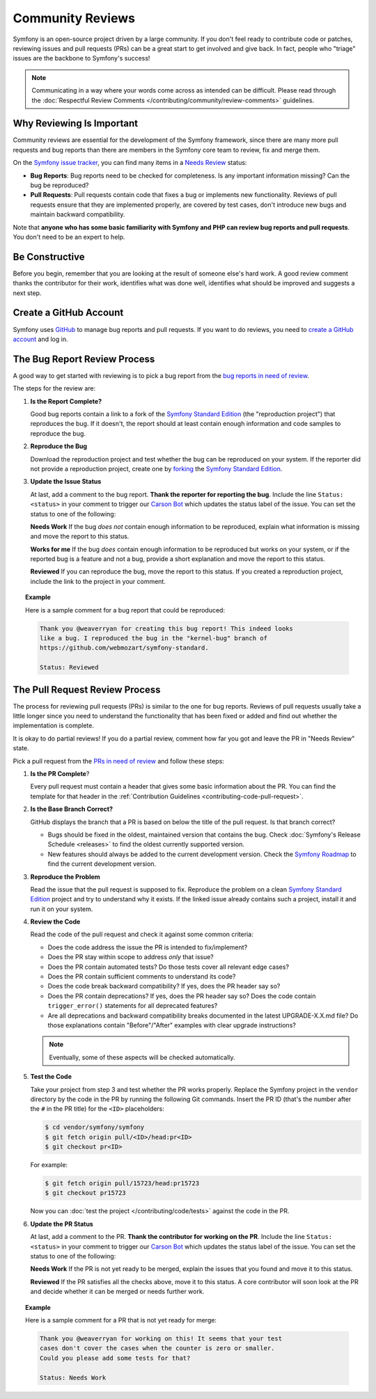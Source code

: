Community Reviews
=================

Symfony is an open-source project driven by a large community. If you don't feel
ready to contribute code or patches, reviewing issues and pull requests (PRs)
can be a great start to get involved and give back. In fact, people who "triage"
issues are the backbone to Symfony's success!

.. note::

    Communicating in a way where your words come across as intended can be
    difficult. Please read through the
    :doc:`Respectful Review Comments </contributing/community/review-comments>`
    guidelines.

Why Reviewing Is Important
--------------------------

Community reviews are essential for the development of the Symfony framework,
since there are many more pull requests and bug reports than there are members
in the Symfony core team to review, fix and merge them.

On the `Symfony issue tracker`_, you can find many items in a `Needs Review`_
status:

* **Bug Reports**: Bug reports need to be checked for completeness.
  Is any important information missing? Can the bug be reproduced?

* **Pull Requests**: Pull requests contain code that fixes a bug or implements
  new functionality. Reviews of pull requests ensure that they are implemented
  properly, are covered by test cases, don't introduce new bugs and maintain
  backward compatibility.

Note that **anyone who has some basic familiarity with Symfony and PHP can
review bug reports and pull requests**. You don't need to be an expert to help.

Be Constructive
---------------

Before you begin, remember that you are looking at the result of someone else's
hard work. A good review comment thanks the contributor for their work,
identifies what was done well, identifies what should be improved and suggests a
next step.

Create a GitHub Account
-----------------------

Symfony uses GitHub_ to manage bug reports and pull requests. If you want to
do reviews, you need to `create a GitHub account`_ and log in.

The Bug Report Review Process
-----------------------------

A good way to get started with reviewing is to pick a bug report from the
`bug reports in need of review`_.

The steps for the review are:

#. **Is the Report Complete?**

   Good bug reports contain a link to a fork of the `Symfony Standard Edition`_
   (the "reproduction project") that reproduces the bug. If it doesn't, the
   report should at least contain enough information and code samples to
   reproduce the bug.

#. **Reproduce the Bug**

   Download the reproduction project and test whether the bug can be reproduced
   on your system. If the reporter did not provide a reproduction project,
   create one by forking_ the `Symfony Standard Edition`_.

#. **Update the Issue Status**

   At last, add a comment to the bug report. **Thank the reporter for reporting
   the bug**. Include the line ``Status: <status>`` in your comment to trigger
   our `Carson Bot`_ which updates the status label of the issue. You can set
   the status to one of the following:

   **Needs Work** If the bug *does not* contain enough information to be
   reproduced, explain what information is missing and move the report to this
   status.

   **Works for me** If the bug *does* contain enough information to be
   reproduced but works on your system, or if the reported bug is a feature and
   not a bug, provide a short explanation and move the report to this status.

   **Reviewed** If you can reproduce the bug, move the report to this status.
   If you created a reproduction project, include the link to the project in
   your comment.

.. topic:: Example

    Here is a sample comment for a bug report that could be reproduced:

    .. code-block:: text

        Thank you @weaverryan for creating this bug report! This indeed looks
        like a bug. I reproduced the bug in the "kernel-bug" branch of
        https://github.com/webmozart/symfony-standard.

        Status: Reviewed

The Pull Request Review Process
-------------------------------

The process for reviewing pull requests (PRs) is similar to the one for bug
reports. Reviews of pull requests usually take a little longer since you need
to understand the functionality that has been fixed or added and find out
whether the implementation is complete.

It is okay to do partial reviews! If you do a partial review, comment how far
you got and leave the PR in "Needs Review" state.

Pick a pull request from the `PRs in need of review`_ and follow these steps:

#. **Is the PR Complete**?

   Every pull request must contain a header that gives some basic information
   about the PR. You can find the template for that header in the
   :ref:`Contribution Guidelines <contributing-code-pull-request>`.

#. **Is the Base Branch Correct?**

   GitHub displays the branch that a PR is based on below the title of the
   pull request. Is that branch correct?

   * Bugs should be fixed in the oldest, maintained version that contains the
     bug. Check :doc:`Symfony's Release Schedule <releases>` to find the oldest
     currently supported version.

   * New features should always be added to the current development version.
     Check the `Symfony Roadmap`_ to find the current development version.

#. **Reproduce the Problem**

   Read the issue that the pull request is supposed to fix. Reproduce the
   problem on a clean `Symfony Standard Edition`_ project and try to understand
   why it exists. If the linked issue already contains such a project, install
   it and run it on your system.

#. **Review the Code**

   Read the code of the pull request and check it against some common criteria:

   * Does the code address the issue the PR is intended to fix/implement?
   * Does the PR stay within scope to address *only* that issue?
   * Does the PR contain automated tests? Do those tests cover all relevant
     edge cases?
   * Does the PR contain sufficient comments to understand its code?
   * Does the code break backward compatibility? If yes, does the PR header say
     so?
   * Does the PR contain deprecations? If yes, does the PR header say so? Does
     the code contain ``trigger_error()`` statements for all deprecated
     features?
   * Are all deprecations and backward compatibility breaks documented in the
     latest UPGRADE-X.X.md file? Do those explanations contain "Before"/"After"
     examples with clear upgrade instructions?

   .. note::

       Eventually, some of these aspects will be checked automatically.

#. **Test the Code**

   Take your project from step 3 and test whether the PR works properly.
   Replace the Symfony project in the ``vendor`` directory by the code in the
   PR by running the following Git commands. Insert the PR ID (that's the number
   after the ``#`` in the PR title) for the ``<ID>`` placeholders:

   .. code-block:: text

       $ cd vendor/symfony/symfony
       $ git fetch origin pull/<ID>/head:pr<ID>
       $ git checkout pr<ID>

   For example:

   .. code-block:: text

       $ git fetch origin pull/15723/head:pr15723
       $ git checkout pr15723

   Now you can :doc:`test the project </contributing/code/tests>` against
   the code in the PR.

#. **Update the PR Status**

   At last, add a comment to the PR. **Thank the contributor for working on the
   PR**. Include the line ``Status: <status>`` in your comment to trigger our
   `Carson Bot`_ which updates the status label of the issue. You can set the
   status to one of the following:

   **Needs Work** If the PR is not yet ready to be merged, explain the issues
   that you found and move it to this status.

   **Reviewed** If the PR satisfies all the checks above, move it to this
   status. A core contributor will soon look at the PR and decide whether it can
   be merged or needs further work.

.. topic:: Example

    Here is a sample comment for a PR that is not yet ready for merge:

    .. code-block:: text

        Thank you @weaverryan for working on this! It seems that your test
        cases don't cover the cases when the counter is zero or smaller.
        Could you please add some tests for that?

        Status: Needs Work

.. _GitHub: https://github.com
.. _Symfony issue tracker: https://github.com/symfony/symfony/issues
.. _Symfony Standard Edition: https://github.com/symfony/symfony-standard
.. _create a GitHub account: https://help.github.com/articles/signing-up-for-a-new-github-account/
.. _forking: https://help.github.com/articles/fork-a-repo/
.. _bug reports in need of review: https://github.com/symfony/symfony/issues?utf8=%E2%9C%93&q=is%3Aopen+is%3Aissue+label%3A%22Bug%22+label%3A%22Status%3A+Needs+Review%22+
.. _PRs in need of review: https://github.com/symfony/symfony/issues?utf8=%E2%9C%93&q=is%3Aopen+is%3Apr+label%3A%22Status%3A+Needs+Review%22+
.. _Contribution Guidelines: https://github.com/symfony/symfony/blob/master/CONTRIBUTING.md
.. _Symfony's Release Schedule: https://symfony.com/doc/current/contributing/community/releases.html#schedule
.. _Symfony Roadmap: https://symfony.com/roadmap
.. _Carson Bot: https://github.com/carsonbot/carsonbot
.. _`Needs Review`: https://github.com/symfony/symfony/labels/Status%3A%20Needs%20Review

